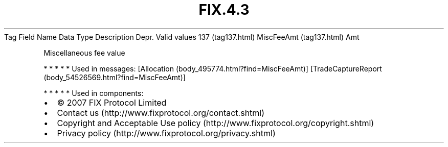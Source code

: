 .TH FIX.4.3 "" "" "Tag #137"
Tag
Field Name
Data Type
Description
Depr.
Valid values
137 (tag137.html)
MiscFeeAmt (tag137.html)
Amt
.PP
Miscellaneous fee value
.PP
   *   *   *   *   *
Used in messages:
[Allocation (body_495774.html?find=MiscFeeAmt)]
[TradeCaptureReport (body_54526569.html?find=MiscFeeAmt)]
.PP
   *   *   *   *   *
Used in components:

.PD 0
.P
.PD

.PP
.PP
.IP \[bu] 2
© 2007 FIX Protocol Limited
.IP \[bu] 2
Contact us (http://www.fixprotocol.org/contact.shtml)
.IP \[bu] 2
Copyright and Acceptable Use policy (http://www.fixprotocol.org/copyright.shtml)
.IP \[bu] 2
Privacy policy (http://www.fixprotocol.org/privacy.shtml)
